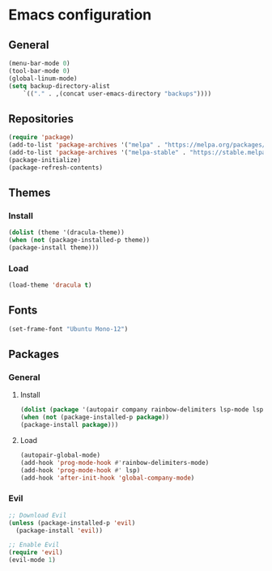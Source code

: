 * Emacs configuration
** General
#+BEGIN_SRC emacs-lisp
(menu-bar-mode 0)
(tool-bar-mode 0)
(global-linum-mode)
(setq backup-directory-alist
    `(("." . ,(concat user-emacs-directory "backups"))))
#+END_SRC

** Repositories
#+BEGIN_SRC emacs-lisp
(require 'package)
(add-to-list 'package-archives '("melpa" . "https://melpa.org/packages/") t)
(add-to-list 'package-archives '("melpa-stable" . "https://stable.melpa.org/packages/") t)
(package-initialize)
(package-refresh-contents)
#+END_SRC

** Themes
*** Install
#+BEGIN_SRC emacs-lisp
(dolist (theme '(dracula-theme))
(when (not (package-installed-p theme))
(package-install theme)))
#+END_SRC

*** Load
#+BEGIN_SRC emacs-lisp
(load-theme 'dracula t)
#+END_SRC

** Fonts
#+BEGIN_SRC emacs-lisp
(set-frame-font "Ubuntu Mono-12")
#+END_SRC

** Packages
*** General
**** Install
#+BEGIN_SRC emacs-lisp
(dolist (package '(autopair company rainbow-delimiters lsp-mode lsp-java lsp-treemacs json-mode magit))
(when (not (package-installed-p package))
(package-install package)))
#+END_SRC

**** Load
#+BEGIN_SRC emacs-lisp
(autopair-global-mode)
(add-hook 'prog-mode-hook #'rainbow-delimiters-mode)
(add-hook 'prog-mode-hook #' lsp)
(add-hook 'after-init-hook 'global-company-mode)
#+END_SRC

*** Evil
#+BEGIN_SRC emacs-lisp
;; Download Evil
(unless (package-installed-p 'evil)
  (package-install 'evil))

;; Enable Evil
(require 'evil)
(evil-mode 1)
#+END_SRC



